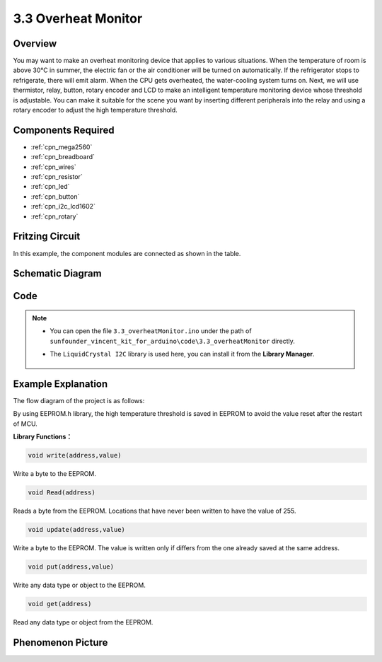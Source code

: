 .. _ar_overheat_monitor:

3.3 Overheat Monitor
=====================

Overview
-----------------

You may want to make an overheat monitoring device that applies to various 
situations. When the temperature of room is above 30°C in summer, the electric 
fan or the air conditioner will be turned on automatically. If the refrigerator 
stops to refrigerate, there will emit alarm. When the CPU gets overheated, the 
water-cooling system turns on. Next, we will use thermistor, relay, button, 
rotary encoder and LCD to make an intelligent temperature monitoring device 
whose threshold is adjustable. You can make it suitable for the scene you want 
by inserting different peripherals into the relay and using a rotary encoder to 
adjust the high temperature threshold.

Components Required
------------------------

.. image:: img/Part_three_3.1.png
    :align: center

.. image:: img/Part_three_3.2.png
    :align: center


* :ref:`cpn_mega2560`
* :ref:`cpn_breadboard`
* :ref:`cpn_wires`
* :ref:`cpn_resistor`
* :ref:`cpn_led`
* :ref:`cpn_button`
* :ref:`cpn_i2c_lcd1602`
* :ref:`cpn_rotary`

Fritzing Circuit
-----------------------

In this example, the component modules are connected as shown in the
table.

.. image:: img/Part_three_3_Fritzing_Circuit.png
    :align: center

.. image:: img/image276.png
   :alt: 3.3 Overheat Monitor_bb
   :align: center

Schematic Diagram
-------------------------

.. image:: img/image277.png
   :align: center


Code
--------------

.. note::

    * You can open the file ``3.3_overheatMonitor.ino`` under the path of ``sunfounder_vincent_kit_for_arduino\code\3.3_overheatMonitor`` directly.
    * The ``LiquidCrystal I2C`` library is used here, you can install it from the **Library Manager**.

        .. image:: img/lib_liquidcrystal_i2c.png
            :align: center


.. raw:: html

   <iframe src=https://create.arduino.cc/editor/sunfounder01/ed5a53dd-9d6d-43f7-b5f1-c240a1c320fb/preview?embed style="height:510px;width:100%;margin:10px 0" frameborder=0></iframe>

Example Explanation
-------------------------

The flow diagram of the project is as follows:

.. image:: img/Part_three_3_Example_Explanation.png
   :align: center

By using EEPROM.h library, the high temperature threshold is saved in
EEPROM to avoid the value reset after the restart of MCU.

**Library Functions：**

.. code-block:: arduino

    void write(address,value)

Write a byte to the EEPROM.

.. code-block:: arduino

    void Read(address)

Reads a byte from the EEPROM. Locations that have never been written to
have the value of 255.

.. code-block:: arduino

    void update(address,value)

Write a byte to the EEPROM. The value is written only if differs from
the one already saved at the same address.

.. code-block:: arduino

    void put(address,value)

Write any data type or object to the EEPROM.

.. code-block:: arduino

    void get(address)

Read any data type or object from the EEPROM.

Phenomenon Picture
------------------------

.. image:: img/image279.jpeg
   :align: center


